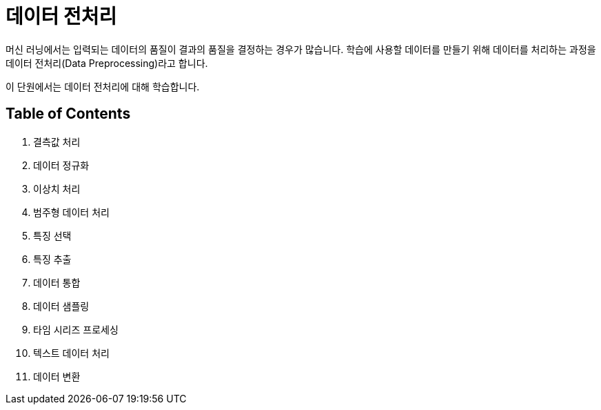 = 데이터 전처리

머신 러닝에서는 입력되는 데이터의 품질이 결과의 품질을 결정하는 경우가 많습니다. 학습에 사용할 데이터를 만들기 위해 데이터를 처리하는 과정을 데이터 전처리(Data Preprocessing)라고 합니다. 

이 단원에서는 데이터 전처리에 대해 학습합니다.

== Table of Contents

1. 결측값 처리
2. 데이터 정규화
3. 이상치 처리
4. 범주형 데이터 처리
5. 특징 선택
6. 특징 추출
7. 데이터 통합
8. 데이터 샘플링
9. 타임 시리즈 프로세싱
10. 텍스트 데이터 처리
11. 데이터 변환